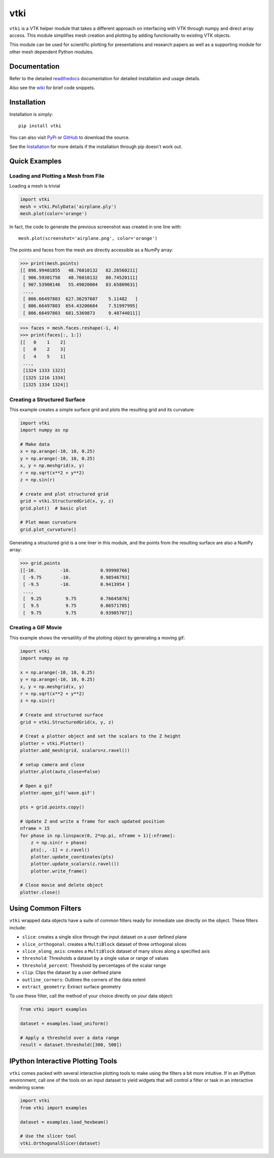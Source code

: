 vtki
====


.. image:: https://img.shields.io/pypi/v/vtki.svg?logo=python&logoColor=white
   :target: https://pypi.org/project/vtki/

.. image:: https://img.shields.io/travis/akaszynski/vtki/master.svg?label=build&logo=travis
   :target: https://travis-ci.org/akaszynski/vtki

.. image:: https://img.shields.io/appveyor/ci/akaszynski/vtkinterface.svg?label=AppVeyor&style=flat&logo=appveyor
   :target: https://ci.appveyor.com/project/akaszynski/vtkinterface/history

.. image:: https://img.shields.io/readthedocs/vtkinterface.svg?logo=read%20the%20docs&logoColor=white
   :target: https://vtkinterface.readthedocs.io/en/latest/?badge=latest

.. image:: https://img.shields.io/github/contributors/akaszynski/vtki.svg?logo=github&logoColor=white
   :target: https://GitHub.com/akaszynski/vtki/graphs/contributors/


``vtki`` is a VTK helper module that takes a different approach on interfacing
with VTK through numpy and direct array access.  This module simplifies mesh
creation and plotting by adding functionality to existing VTK objects.

This module can be used for scientific plotting for presentations and research
papers as well as a supporting module for other mesh dependent Python modules.


Documentation
-------------
Refer to the detailed `readthedocs <http://vtkInterface.readthedocs.io/en/latest/index.html>`_
documentation for detailed installation and usage details.

Also see the `wiki <https://github.com/akaszynski/vtki/wiki>`_ for brief code
snippets.

Installation
------------
Installation is simply::

    pip install vtki

You can also visit `PyPi <http://pypi.python.org/pypi/vtki>`_ or
`GitHub <https://github.com/akaszynski/vtki>`_ to download the source.

See the `Installation <http://vtkInterface.readthedocs.io/en/latest/installation.html#install-ref.>`_
for more details if the installation through pip doesn't work out.


Quick Examples
--------------

Loading and Plotting a Mesh from File
~~~~~~~~~~~~~~~~~~~~~~~~~~~~~~~~~~~~~
Loading a mesh is trivial

.. code:: python

    import vtki
    mesh = vtki.PolyData('airplane.ply')
    mesh.plot(color='orange')

.. figure:: https://github.com/akaszynski/vtki/raw/master/docs/images/airplane.png
    :width: 500pt

In fact, the code to generate the previous screenshot was created in one line with::

    mesh.plot(screenshot='airplane.png', color='orange')

The points and faces from the mesh are directly accessible as a NumPy array:

.. code:: python

    >>> print(mesh.points)
    [[ 896.99401855   48.76010132   82.26560211]
     [ 906.59301758   48.76010132   80.74520111]
     [ 907.53900146   55.49020004   83.65809631]
     ...,
     [ 806.66497803  627.36297607    5.11482   ]
     [ 806.66497803  654.43200684    7.51997995]
     [ 806.66497803  681.5369873     9.48744011]]

.. code:: python

    >>> faces = mesh.faces.reshape(-1, 4)
    >>> print(faces[:, 1:])
    [[   0    1    2]
     [   0    2    3]
     [   4    5    1]
     ...,
     [1324 1333 1323]
     [1325 1216 1334]
     [1325 1334 1324]]


Creating a Structured Surface
~~~~~~~~~~~~~~~~~~~~~~~~~~~~~
This example creates a simple surface grid and plots the resulting grid and its
curvature:

.. code:: python

    import vtki
    import numpy as np

    # Make data
    x = np.arange(-10, 10, 0.25)
    y = np.arange(-10, 10, 0.25)
    x, y = np.meshgrid(x, y)
    r = np.sqrt(x**2 + y**2)
    z = np.sin(r)

    # create and plot structured grid
    grid = vtki.StructuredGrid(x, y, z)
    grid.plot()  # basic plot

    # Plot mean curvature
    grid.plot_curvature()

.. figure:: https://github.com/akaszynski/vtki/raw/master/docs/images/curvature.png
    :width: 500pt


Generating a structured grid is a one liner in this module, and the points from
the resulting surface are also a NumPy array:

.. code:: python

    >>> grid.points
    [[-10.         -10.           0.99998766]
     [ -9.75       -10.           0.98546793]
     [ -9.5        -10.           0.9413954 ]
     ...,
     [  9.25         9.75         0.76645876]
     [  9.5          9.75         0.86571785]
     [  9.75         9.75         0.93985707]]


Creating a GIF Movie
~~~~~~~~~~~~~~~~~~~~
This example shows the versatility of the plotting object by generating a moving
gif:

.. code:: python

    import vtki
    import numpy as np

    x = np.arange(-10, 10, 0.25)
    y = np.arange(-10, 10, 0.25)
    x, y = np.meshgrid(x, y)
    r = np.sqrt(x**2 + y**2)
    z = np.sin(r)

    # Create and structured surface
    grid = vtki.StructuredGrid(x, y, z)

    # Creat a plotter object and set the scalars to the Z height
    plotter = vtki.Plotter()
    plotter.add_mesh(grid, scalars=z.ravel())

    # setup camera and close
    plotter.plot(auto_close=False)

    # Open a gif
    plotter.open_gif('wave.gif')

    pts = grid.points.copy()

    # Update Z and write a frame for each updated position
    nframe = 15
    for phase in np.linspace(0, 2*np.pi, nframe + 1)[:nframe]:
        z = np.sin(r + phase)
        pts[:, -1] = z.ravel()
        plotter.update_coordinates(pts)
        plotter.update_scalars(z.ravel())
        plotter.write_frame()

    # Close movie and delete object
    plotter.close()


.. figure:: https://github.com/akaszynski/vtki/raw/master/docs/images/wave.gif
   :width: 500pt


Using Common Filters
--------------------

``vtki`` wrapped data objects have a suite of common filters ready for immediate
use directly on the object. These filters include:

* ``slice``: creates a single slice through the input dataset on a user defined plane
* ``slice_orthogonal``: creates a ``MultiBlock`` dataset of three orthogonal slices
* ``slice_along_axis``: creates a ``MultiBlock`` dataset of many slices along a specified axis
* ``threshold``: Thresholds a dataset by a single value or range of values
* ``threshold_percent``: Threshold by percentages of the scalar range
* ``clip``: Clips the dataset by a user defined plane
* ``outline_corners``: Outlines the corners of the data extent
* ``extract_geometry``: Extract surface geometry


To use these filter, call the method of your choice directly on your data object:


.. code:: python

    from vtki import examples

    dataset = examples.load_uniform()

    # Apply a threshold over a data range
    result = dataset.threshold([300, 500])



IPython Interactive Plotting Tools
----------------------------------

``vtki`` comes packed with several interactive plotting tools to make using the
filters a bit more intuitive. If in an IPython environment, call one of the
tools on an input dataset to yield widgets that will control a filter or task in
an interactive rendering scene:

.. code:: python

    import vtki
    from vtki import examples

    dataset = examples.load_hexbeam()

    # Use the slicer tool
    vtki.OrthogonalSlicer(dataset)


.. figure:: https://github.com/akaszynski/vtki/raw/master/docs/images/slicer-tool.gif
   :width: 500pt
